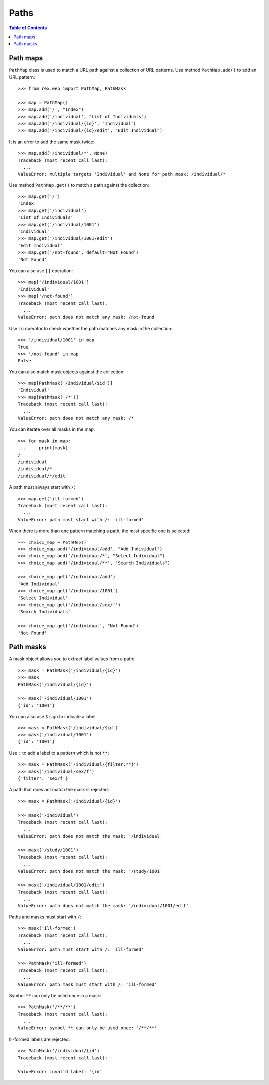 *********
  Paths
*********

.. contents:: Table of Contents


Path maps
=========

``PathMap`` class is used to match a URL path against a collection
of URL patterns.  Use method ``PathMap.add()`` to add an URL pattern::

    >>> from rex.web import PathMap, PathMask

    >>> map = PathMap()
    >>> map.add('/', "Index")
    >>> map.add('/individual', "List of Individuals")
    >>> map.add('/individual/{id}', "Individual")
    >>> map.add('/individual/{id}/edit', "Edit Individual")

It is an error to add the same mask twice::

    >>> map.add('/individual/*', None)
    Traceback (most recent call last):
      ...
    ValueError: multiple targets 'Individual' and None for path mask: /individual/*

Use method ``PathMap.get()`` to match a path against the collection::

    >>> map.get('/')
    'Index'
    >>> map.get('/individual')
    'List of Individuals'
    >>> map.get('/individual/1001')
    'Individual'
    >>> map.get('/individual/1001/edit')
    'Edit Individual'
    >>> map.get('/not-found', default="Not Found")
    'Not Found'

You can also use ``[]`` operation::

    >>> map['/individual/1001']
    'Individual'
    >>> map['/not-found']
    Traceback (most recent call last):
      ...
    ValueError: path does not match any mask: /not-found

Use ``in`` operator to check whether the path matches any mask in the
collection::

    >>> '/individual/1001' in map
    True
    >>> '/not-found' in map
    False

You can also match mask objects against the collection::

    >>> map[PathMask('/individual/$id')]
    'Individual'
    >>> map[PathMask('/*')]
    Traceback (most recent call last):
      ...
    ValueError: path does not match any mask: /*

You can iterate over all masks in the map::

    >>> for mask in map:
    ...     print(mask)
    /
    /individual
    /individual/*
    /individual/*/edit

A path must always start with ``/``::

    >>> map.get('ill-formed')
    Traceback (most recent call last):
      ...
    ValueError: path must start with /: 'ill-formed'

When there is more than one pattern matching a path, the most specific
one is selected::

    >>> choice_map = PathMap()
    >>> choice_map.add('/individual/add', "Add Individual")
    >>> choice_map.add('/individual/*', "Select Individual")
    >>> choice_map.add('/individual/**', "Search Individuals")

    >>> choice_map.get('/individual/add')
    'Add Individual'
    >>> choice_map.get('/individual/1001')
    'Select Individual'
    >>> choice_map.get('/individual/sex/f')
    'Search Individuals'

    >>> choice_map.get('/individual', "Not Found")
    'Not Found'


Path masks
==========

A mask object allows you to extract label values from a path::

    >>> mask = PathMask('/individual/{id}')
    >>> mask
    PathMask('/individual/{id}')

    >>> mask('/individual/1001')
    {'id': '1001'}

You can also use ``$`` sign to indicate a label::

    >>> mask = PathMask('/individual/$id')
    >>> mask('/individual/1001')
    {'id': '1001'}

Use ``:`` to add a label to a pattern which is not ``**``::

    >>> mask = PathMask('/individual/{filter:**}')
    >>> mask('/individual/sex/f')
    {'filter': 'sex/f'}

A path that does not match the mask is rejected::

    >>> mask = PathMask('/individual/{id}')

    >>> mask('/individual')
    Traceback (most recent call last):
      ...
    ValueError: path does not match the mask: '/individual'

    >>> mask('/study/1001')
    Traceback (most recent call last):
      ...
    ValueError: path does not match the mask: '/study/1001'

    >>> mask('/individual/1001/edit')
    Traceback (most recent call last):
      ...
    ValueError: path does not match the mask: '/individual/1001/edit'

Paths and masks must start with ``/``::

    >>> mask('ill-formed')
    Traceback (most recent call last):
      ...
    ValueError: path must start with /: 'ill-formed'

    >>> PathMask('ill-formed')
    Traceback (most recent call last):
      ...
    ValueError: path mask must start with /: 'ill-formed'

Symbol ``**`` can only be used once in a mask::

    >>> PathMask('/**/**')
    Traceback (most recent call last):
      ...
    ValueError: symbol ** can only be used once: '/**/**'

Ill-formed labels are rejected::

    >>> PathMask('/individual/{id')
    Traceback (most recent call last):
      ...
    ValueError: invalid label: '{id'



